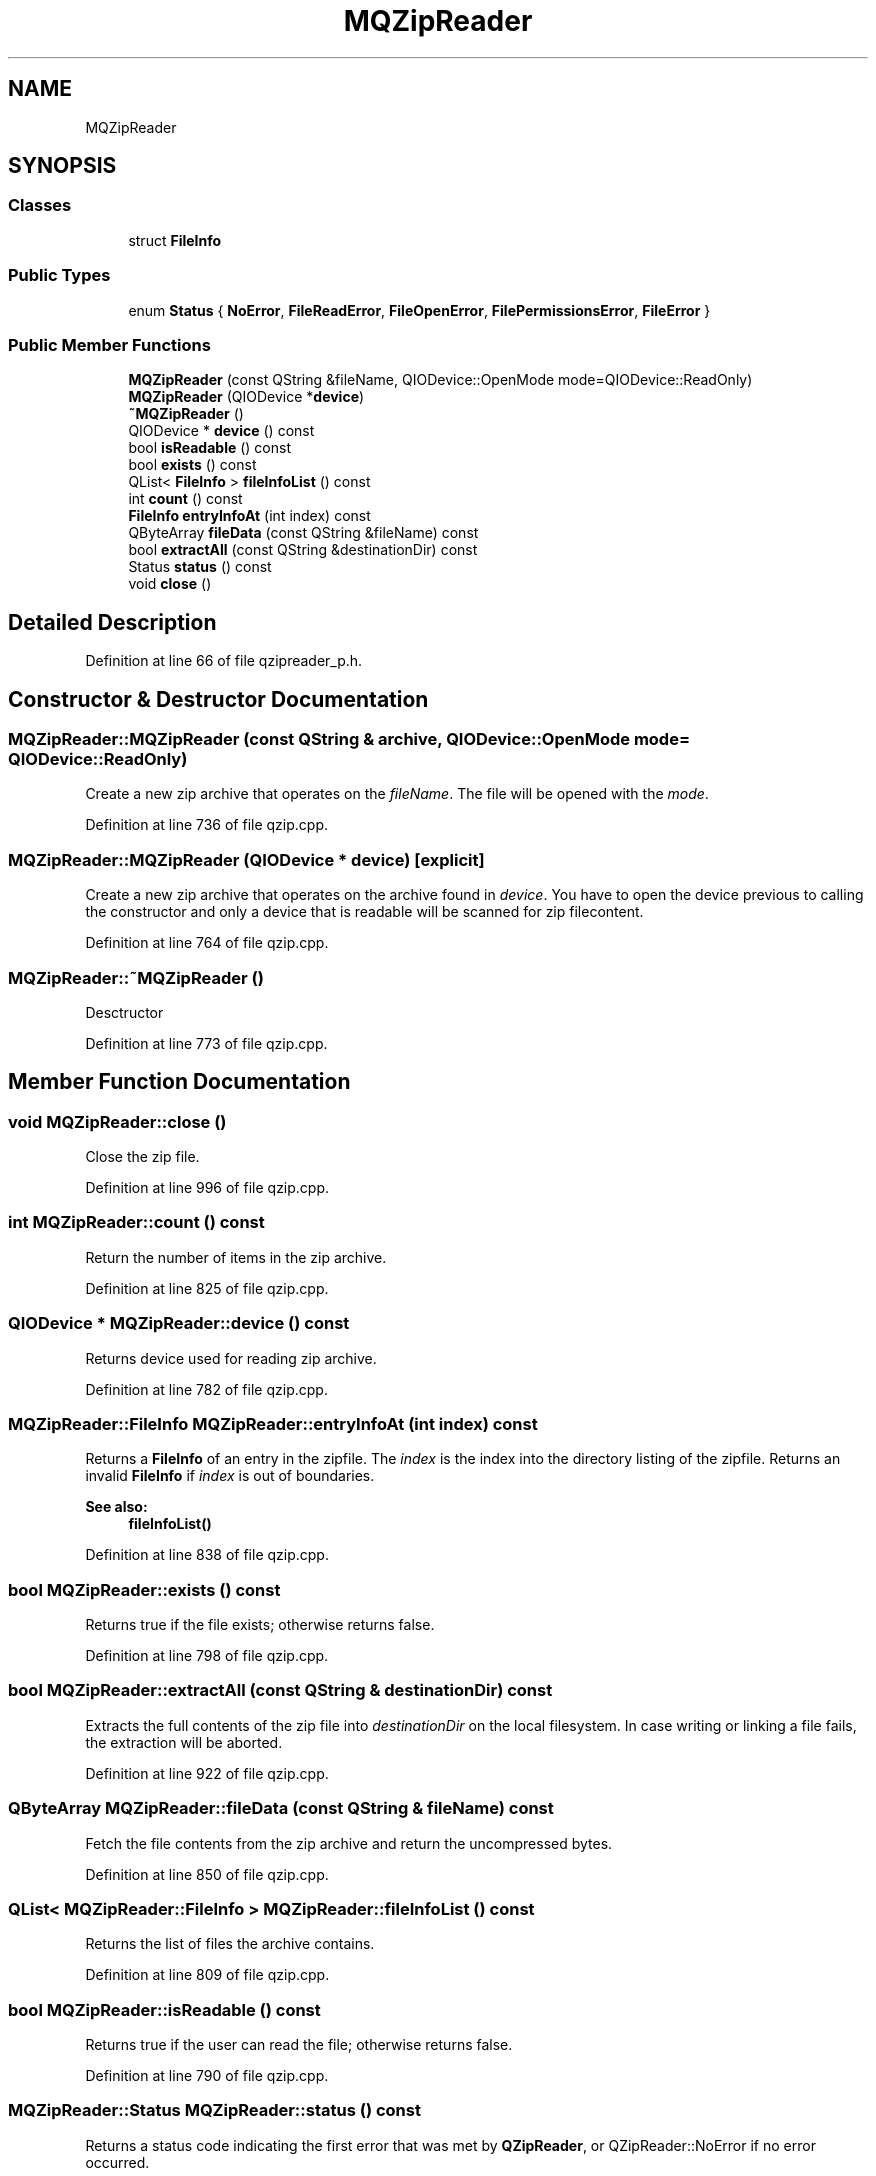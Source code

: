 .TH "MQZipReader" 3 "Mon Jun 5 2017" "MuseScore-2.2" \" -*- nroff -*-
.ad l
.nh
.SH NAME
MQZipReader
.SH SYNOPSIS
.br
.PP
.SS "Classes"

.in +1c
.ti -1c
.RI "struct \fBFileInfo\fP"
.br
.in -1c
.SS "Public Types"

.in +1c
.ti -1c
.RI "enum \fBStatus\fP { \fBNoError\fP, \fBFileReadError\fP, \fBFileOpenError\fP, \fBFilePermissionsError\fP, \fBFileError\fP }"
.br
.in -1c
.SS "Public Member Functions"

.in +1c
.ti -1c
.RI "\fBMQZipReader\fP (const QString &fileName, QIODevice::OpenMode mode=QIODevice::ReadOnly)"
.br
.ti -1c
.RI "\fBMQZipReader\fP (QIODevice *\fBdevice\fP)"
.br
.ti -1c
.RI "\fB~MQZipReader\fP ()"
.br
.ti -1c
.RI "QIODevice * \fBdevice\fP () const"
.br
.ti -1c
.RI "bool \fBisReadable\fP () const"
.br
.ti -1c
.RI "bool \fBexists\fP () const"
.br
.ti -1c
.RI "QList< \fBFileInfo\fP > \fBfileInfoList\fP () const"
.br
.ti -1c
.RI "int \fBcount\fP () const"
.br
.ti -1c
.RI "\fBFileInfo\fP \fBentryInfoAt\fP (int index) const"
.br
.ti -1c
.RI "QByteArray \fBfileData\fP (const QString &fileName) const"
.br
.ti -1c
.RI "bool \fBextractAll\fP (const QString &destinationDir) const"
.br
.ti -1c
.RI "Status \fBstatus\fP () const"
.br
.ti -1c
.RI "void \fBclose\fP ()"
.br
.in -1c
.SH "Detailed Description"
.PP 
Definition at line 66 of file qzipreader_p\&.h\&.
.SH "Constructor & Destructor Documentation"
.PP 
.SS "MQZipReader::MQZipReader (const QString & archive, QIODevice::OpenMode mode = \fCQIODevice::ReadOnly\fP)"
Create a new zip archive that operates on the \fIfileName\fP\&. The file will be opened with the \fImode\fP\&. 
.PP
Definition at line 736 of file qzip\&.cpp\&.
.SS "MQZipReader::MQZipReader (QIODevice * device)\fC [explicit]\fP"
Create a new zip archive that operates on the archive found in \fIdevice\fP\&. You have to open the device previous to calling the constructor and only a device that is readable will be scanned for zip filecontent\&. 
.PP
Definition at line 764 of file qzip\&.cpp\&.
.SS "MQZipReader::~MQZipReader ()"
Desctructor 
.PP
Definition at line 773 of file qzip\&.cpp\&.
.SH "Member Function Documentation"
.PP 
.SS "void MQZipReader::close ()"
Close the zip file\&. 
.PP
Definition at line 996 of file qzip\&.cpp\&.
.SS "int MQZipReader::count () const"
Return the number of items in the zip archive\&. 
.PP
Definition at line 825 of file qzip\&.cpp\&.
.SS "QIODevice * MQZipReader::device () const"
Returns device used for reading zip archive\&. 
.PP
Definition at line 782 of file qzip\&.cpp\&.
.SS "\fBMQZipReader::FileInfo\fP MQZipReader::entryInfoAt (int index) const"
Returns a \fBFileInfo\fP of an entry in the zipfile\&. The \fIindex\fP is the index into the directory listing of the zipfile\&. Returns an invalid \fBFileInfo\fP if \fIindex\fP is out of boundaries\&.
.PP
\fBSee also:\fP
.RS 4
\fBfileInfoList()\fP 
.RE
.PP

.PP
Definition at line 838 of file qzip\&.cpp\&.
.SS "bool MQZipReader::exists () const"
Returns true if the file exists; otherwise returns false\&. 
.PP
Definition at line 798 of file qzip\&.cpp\&.
.SS "bool MQZipReader::extractAll (const QString & destinationDir) const"
Extracts the full contents of the zip file into \fIdestinationDir\fP on the local filesystem\&. In case writing or linking a file fails, the extraction will be aborted\&. 
.PP
Definition at line 922 of file qzip\&.cpp\&.
.SS "QByteArray MQZipReader::fileData (const QString & fileName) const"
Fetch the file contents from the zip archive and return the uncompressed bytes\&. 
.PP
Definition at line 850 of file qzip\&.cpp\&.
.SS "QList< \fBMQZipReader::FileInfo\fP > MQZipReader::fileInfoList () const"
Returns the list of files the archive contains\&. 
.PP
Definition at line 809 of file qzip\&.cpp\&.
.SS "bool MQZipReader::isReadable () const"
Returns true if the user can read the file; otherwise returns false\&. 
.PP
Definition at line 790 of file qzip\&.cpp\&.
.SS "MQZipReader::Status MQZipReader::status () const"
Returns a status code indicating the first error that was met by \fBQZipReader\fP, or QZipReader::NoError if no error occurred\&. 
.PP
Definition at line 988 of file qzip\&.cpp\&.

.SH "Author"
.PP 
Generated automatically by Doxygen for MuseScore-2\&.2 from the source code\&.
